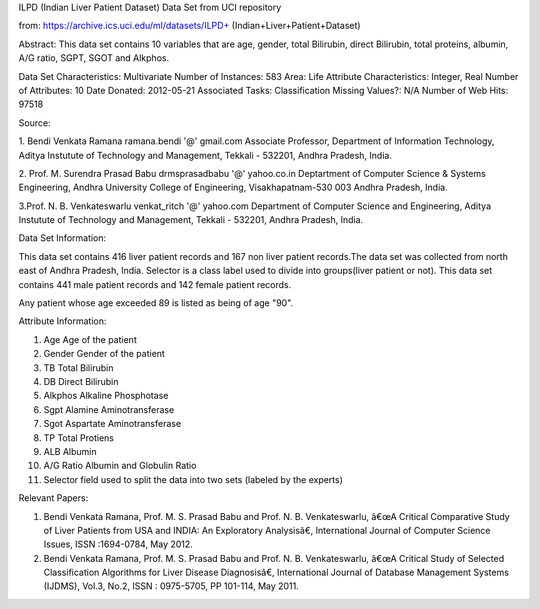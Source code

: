 ILPD (Indian Liver Patient Dataset) Data Set from UCI repository

from: https://archive.ics.uci.edu/ml/datasets/ILPD+
(Indian+Liver+Patient+Dataset)

Abstract: This data set contains 10 variables that are age, gender, total
Bilirubin, direct Bilirubin, total proteins, albumin, A/G ratio, SGPT, SGOT
and Alkphos.

Data Set Characteristics: Multivariate
Number of Instances: 583
Area: Life
Attribute Characteristics: Integer, Real
Number of Attributes: 10
Date Donated: 2012-05-21
Associated Tasks: Classification
Missing Values?: N/A
Number of Web Hits: 97518


Source:

1. Bendi Venkata Ramana 
ramana.bendi '@' gmail.com 
Associate Professor, 
Department of Information Technology, 
Aditya Instutute of Technology and Management, 
Tekkali - 532201, Andhra Pradesh, India. 

2. Prof. M. Surendra Prasad Babu 
drmsprasadbabu '@' yahoo.co.in 
Deptartment of Computer Science & Systems Engineering, 
Andhra University College of Engineering, 
Visakhapatnam-530 003 Andhra Pradesh, India. 

3.Prof. N. B. Venkateswarlu 
venkat_ritch '@' yahoo.com 
Department of Computer Science and Engineering, 
Aditya Instutute of Technology and Management, 
Tekkali - 532201, Andhra Pradesh, India.


Data Set Information:

This data set contains 416 liver patient records and 167 non liver patient
records.The data set was collected from north east of Andhra Pradesh, India.
Selector is a class label used to divide into groups(liver patient or not).
This data set contains 441 male patient records and 142 female patient
records. 

Any patient whose age exceeded 89 is listed as being of age "90".


Attribute Information:

1. Age  Age of the patient
2. Gender   Gender of the patient
3. TB   Total Bilirubin
4. DB   Direct Bilirubin
5. Alkphos Alkaline Phosphotase
6. Sgpt Alamine Aminotransferase
7. Sgot Aspartate Aminotransferase
8. TP   Total Protiens
9. ALB  Albumin
10. A/G Ratio Albumin and Globulin Ratio
11. Selector field used to split the data into two sets 
    (labeled by the experts)


Relevant Papers:

1. Bendi Venkata Ramana, Prof. M. S. Prasad Babu and Prof.
   N. B. Venkateswarlu, â€œA Critical Comparative Study of Liver Patients from
   USA and INDIA: An Exploratory Analysisâ€, International Journal of
   Computer Science Issues, ISSN :1694-0784, May 2012.
2. Bendi Venkata Ramana, Prof. M. S. Prasad Babu and Prof.
   N. B. Venkateswarlu, â€œA Critical Study of Selected Classification
   Algorithms for Liver Disease Diagnosisâ€, International Journal of
   Database Management Systems (IJDMS), Vol.3, No.2,
   ISSN : 0975-5705, PP 101-114, May 2011.